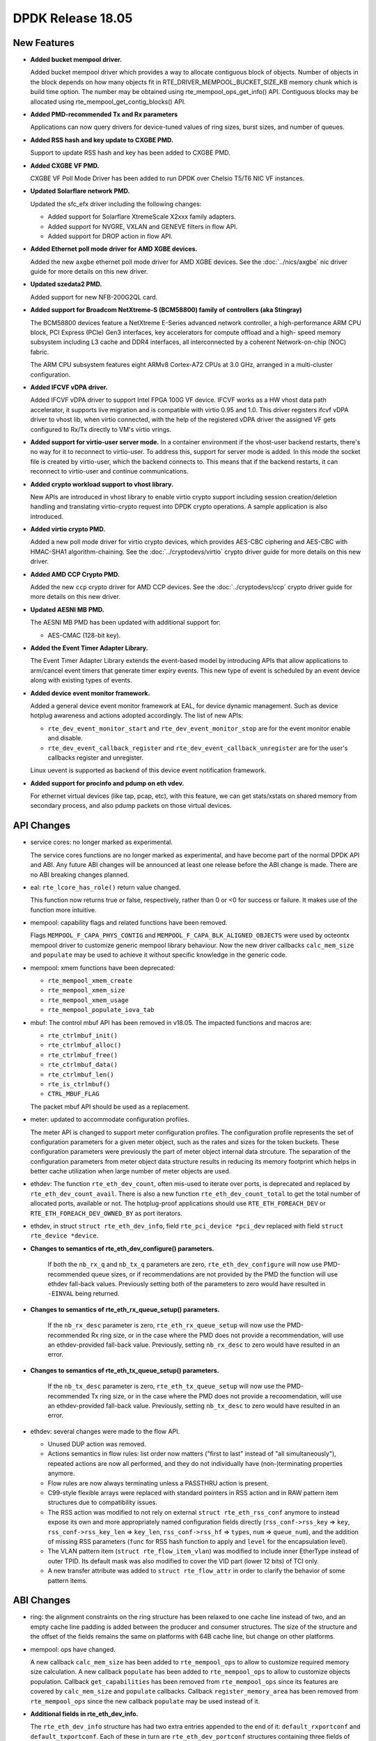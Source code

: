 DPDK Release 18.05
==================

.. **Read this first.**

   The text in the sections below explains how to update the release notes.

   Use proper spelling, capitalization and punctuation in all sections.

   Variable and config names should be quoted as fixed width text:
   ``LIKE_THIS``.

   Build the docs and view the output file to ensure the changes are correct::

      make doc-guides-html

      xdg-open build/doc/html/guides/rel_notes/release_18_05.html


New Features
------------

.. This section should contain new features added in this release. Sample
   format:

   * **Add a title in the past tense with a full stop.**

     Add a short 1-2 sentence description in the past tense. The description
     should be enough to allow someone scanning the release notes to
     understand the new feature.

     If the feature adds a lot of sub-features you can use a bullet list like
     this:

     * Added feature foo to do something.
     * Enhanced feature bar to do something else.

     Refer to the previous release notes for examples.

     This section is a comment. Do not overwrite or remove it.
     Also, make sure to start the actual text at the margin.
     =========================================================

* **Added bucket mempool driver.**

  Added bucket mempool driver which provides a way to allocate contiguous
  block of objects.
  Number of objects in the block depends on how many objects fit in
  RTE_DRIVER_MEMPOOL_BUCKET_SIZE_KB memory chunk which is build time option.
  The number may be obtained using rte_mempool_ops_get_info() API.
  Contiguous blocks may be allocated using rte_mempool_get_contig_blocks() API.

* **Added PMD-recommended Tx and Rx parameters**

  Applications can now query drivers for device-tuned values of
  ring sizes, burst sizes, and number of queues.

* **Added RSS hash and key update to CXGBE PMD.**

  Support to update RSS hash and key has been added to CXGBE PMD.

* **Added CXGBE VF PMD.**

  CXGBE VF Poll Mode Driver has been added to run DPDK over Chelsio
  T5/T6 NIC VF instances.

* **Updated Solarflare network PMD.**

  Updated the sfc_efx driver including the following changes:

  * Added support for Solarflare XtremeScale X2xxx family adapters.
  * Added support for NVGRE, VXLAN and GENEVE filters in flow API.
  * Added support for DROP action in flow API.

* **Added Ethernet poll mode driver for AMD XGBE devices.**

  Added the new ``axgbe`` ethernet poll mode driver for AMD XGBE devices.
  See the :doc:`../nics/axgbe` nic driver guide for more details on this
  new driver.

* **Updated szedata2 PMD.**

  Added support for new NFB-200G2QL card.

* **Added support for Broadcom NetXtreme-S (BCM58800) family of controllers (aka Stingray)**

  The BCM58800 devices feature a NetXtreme E-Series advanced network controller, a high-performance
  ARM CPU block, PCI Express (PCIe) Gen3 interfaces, key accelerators for compute offload and a high-
  speed memory subsystem including L3 cache and DDR4 interfaces, all interconnected by a coherent
  Network-on-chip (NOC) fabric.

  The ARM CPU subsystem features eight ARMv8 Cortex-A72 CPUs at 3.0 GHz, arranged in a multi-cluster
  configuration.

* **Added IFCVF vDPA driver.**

  Added IFCVF vDPA driver to support Intel FPGA 100G VF device. IFCVF works
  as a HW vhost data path accelerator, it supports live migration and is
  compatible with virtio 0.95 and 1.0. This driver registers ifcvf vDPA driver
  to vhost lib, when virtio connected, with the help of the registered vDPA
  driver the assigned VF gets configured to Rx/Tx directly to VM's virtio
  vrings.

* **Added support for virtio-user server mode.**
  In a container environment if the vhost-user backend restarts, there's no way
  for it to reconnect to virtio-user. To address this, support for server mode
  is added. In this mode the socket file is created by virtio-user, which the
  backend connects to. This means that if the backend restarts, it can reconnect
  to virtio-user and continue communications.

* **Added crypto workload support to vhost library.**

  New APIs are introduced in vhost library to enable virtio crypto support
  including session creation/deletion handling and translating virtio-crypto
  request into DPDK crypto operations. A sample application is also introduced.

* **Added virtio crypto PMD.**

  Added a new poll mode driver for virtio crypto devices, which provides
  AES-CBC ciphering and AES-CBC with HMAC-SHA1 algorithm-chaining. See the
  :doc:`../cryptodevs/virtio` crypto driver guide for more details on
  this new driver.

* **Added AMD CCP Crypto PMD.**

  Added the new ``ccp`` crypto driver for AMD CCP devices. See the
  :doc:`../cryptodevs/ccp` crypto driver guide for more details on
  this new driver.

* **Updated AESNI MB PMD.**

  The AESNI MB PMD has been updated with additional support for:

  * AES-CMAC (128-bit key).

* **Added the Event Timer Adapter Library.**

  The Event Timer Adapter Library extends the event-based model by introducing
  APIs that allow applications to arm/cancel event timers that generate
  timer expiry events. This new type of event is scheduled by an event device
  along with existing types of events.

* **Added device event monitor framework.**

  Added a general device event monitor framework at EAL, for device dynamic management.
  Such as device hotplug awareness and actions adopted accordingly. The list of new APIs:

  * ``rte_dev_event_monitor_start`` and ``rte_dev_event_monitor_stop`` are for
    the event monitor enable and disable.
  * ``rte_dev_event_callback_register`` and ``rte_dev_event_callback_unregister``
    are for the user's callbacks register and unregister.

  Linux uevent is supported as backend of this device event notification framework.

* **Added support for procinfo and pdump on eth vdev.**

  For ethernet virtual devices (like tap, pcap, etc), with this feature, we can get
  stats/xstats on shared memory from secondary process, and also pdump packets on
  those virtual devices.


API Changes
-----------

.. This section should contain API changes. Sample format:

   * Add a short 1-2 sentence description of the API change. Use fixed width
     quotes for ``rte_function_names`` or ``rte_struct_names``. Use the past
     tense.

   This section is a comment. Do not overwrite or remove it.
   Also, make sure to start the actual text at the margin.
   =========================================================

* service cores: no longer marked as experimental.

  The service cores functions are no longer marked as experimental, and have
  become part of the normal DPDK API and ABI. Any future ABI changes will be
  announced at least one release before the ABI change is made. There are no
  ABI breaking changes planned.

* eal: ``rte_lcore_has_role()`` return value changed.

  This function now returns true or false, respectively,
  rather than 0 or <0 for success or failure.
  It makes use of the function more intuitive.

* mempool: capability flags and related functions have been removed.

  Flags ``MEMPOOL_F_CAPA_PHYS_CONTIG`` and
  ``MEMPOOL_F_CAPA_BLK_ALIGNED_OBJECTS`` were used by octeontx mempool
  driver to customize generic mempool library behaviour.
  Now the new driver callbacks ``calc_mem_size`` and ``populate`` may be
  used to achieve it without specific knowledge in the generic code.

* mempool: xmem functions have been deprecated:

  - ``rte_mempool_xmem_create``
  - ``rte_mempool_xmem_size``
  - ``rte_mempool_xmem_usage``
  - ``rte_mempool_populate_iova_tab``

* mbuf: The control mbuf API has been removed in v18.05. The impacted
  functions and macros are:

  - ``rte_ctrlmbuf_init()``
  - ``rte_ctrlmbuf_alloc()``
  - ``rte_ctrlmbuf_free()``
  - ``rte_ctrlmbuf_data()``
  - ``rte_ctrlmbuf_len()``
  - ``rte_is_ctrlmbuf()``
  - ``CTRL_MBUF_FLAG``

  The packet mbuf API should be used as a replacement.

* meter: updated to accommodate configuration profiles.

  The meter API is changed to support meter configuration profiles. The
  configuration profile represents the set of configuration parameters
  for a given meter object, such as the rates and sizes for the token
  buckets. These configuration parameters were previously the part of meter
  object internal data strcuture. The separation of the configuration
  parameters from meter object data structure results in reducing its
  memory footprint which helps in better cache utilization when large number
  of meter objects are used.

* ethdev: The function ``rte_eth_dev_count``, often mis-used to iterate
  over ports, is deprecated and replaced by ``rte_eth_dev_count_avail``.
  There is also a new function ``rte_eth_dev_count_total`` to get the
  total number of allocated ports, available or not.
  The hotplug-proof applications should use ``RTE_ETH_FOREACH_DEV`` or
  ``RTE_ETH_FOREACH_DEV_OWNED_BY`` as port iterators.

* ethdev, in struct ``struct rte_eth_dev_info``, field ``rte_pci_device *pci_dev``
  replaced with field ``struct rte_device *device``.

* **Changes to semantics of rte_eth_dev_configure() parameters.**

   If both the ``nb_rx_q`` and ``nb_tx_q`` parameters are zero,
   ``rte_eth_dev_configure`` will now use PMD-recommended queue sizes, or if
   recommendations are not provided by the PMD the function will use ethdev
   fall-back values. Previously setting both of the parameters to zero would
   have resulted in ``-EINVAL`` being returned.

* **Changes to semantics of rte_eth_rx_queue_setup() parameters.**

   If the ``nb_rx_desc`` parameter is zero, ``rte_eth_rx_queue_setup`` will
   now use the PMD-recommended Rx ring size, or in the case where the PMD
   does not provide a recommendation, will use an ethdev-provided
   fall-back value. Previously, setting ``nb_rx_desc`` to zero would have
   resulted in an error.

* **Changes to semantics of rte_eth_tx_queue_setup() parameters.**

   If the ``nb_tx_desc`` parameter is zero, ``rte_eth_tx_queue_setup`` will
   now use the PMD-recommended Tx ring size, or in the case where the PMD
   does not provide a recoomendation, will use an ethdev-provided
   fall-back value. Previously, setting ``nb_tx_desc`` to zero would have
   resulted in an error.

* ethdev: several changes were made to the flow API.

  * Unused DUP action was removed.
  * Actions semantics in flow rules: list order now matters ("first
    to last" instead of "all simultaneously"), repeated actions are now
    all performed, and they do not individually have (non-)terminating
    properties anymore.
  * Flow rules are now always terminating unless a PASSTHRU action is
    present.
  * C99-style flexible arrays were replaced with standard pointers in RSS
    action and in RAW pattern item structures due to compatibility issues.
  * The RSS action was modified to not rely on external
    ``struct rte_eth_rss_conf`` anymore to instead expose its own and more
    appropriately named configuration fields directly
    (``rss_conf->rss_key`` => ``key``,
    ``rss_conf->rss_key_len`` => ``key_len``,
    ``rss_conf->rss_hf`` => ``types``,
    ``num`` => ``queue_num``), and the addition of missing RSS parameters
    (``func`` for RSS hash function to apply and ``level`` for the
    encapsulation level).
  * The VLAN pattern item (``struct rte_flow_item_vlan``) was modified to
    include inner EtherType instead of outer TPID. Its default mask was also
    modified to cover the VID part (lower 12 bits) of TCI only.
  * A new transfer attribute was added to ``struct rte_flow_attr`` in order
    to clarify the behavior of some pattern items.


ABI Changes
-----------

.. This section should contain ABI changes. Sample format:

   * Add a short 1-2 sentence description of the ABI change that was announced
     in the previous releases and made in this release. Use fixed width quotes
     for ``rte_function_names`` or ``rte_struct_names``. Use the past tense.

   This section is a comment. Do not overwrite or remove it.
   Also, make sure to start the actual text at the margin.
   =========================================================

* ring: the alignment constraints on the ring structure has been relaxed
  to one cache line instead of two, and an empty cache line padding is
  added between the producer and consumer structures. The size of the
  structure and the offset of the fields remains the same on platforms
  with 64B cache line, but change on other platforms.

* mempool: ops have changed.

  A new callback ``calc_mem_size`` has been added to ``rte_mempool_ops``
  to allow to customize required memory size calculation.
  A new callback ``populate`` has been added to ``rte_mempool_ops``
  to allow to customize objects population.
  Callback ``get_capabilities`` has been removed from ``rte_mempool_ops``
  since its features are covered by ``calc_mem_size`` and ``populate``
  callbacks.
  Callback ``register_memory_area`` has been removed from ``rte_mempool_ops``
  since the new callback ``populate`` may be used instead of it.

* **Additional fields in rte_eth_dev_info.**

  The ``rte_eth_dev_info`` structure has had two extra entries appended to the
  end of it: ``default_rxportconf`` and ``default_txportconf``. Each of these
  in turn are ``rte_eth_dev_portconf`` structures containing three fields of
  type ``uint16_t``: ``burst_size``, ``ring_size``, and ``nb_queues``. These
  are parameter values recommended for use by the PMD.

* ethdev: ABI for all flow API functions was updated.

  This includes functions ``rte_flow_copy``, ``rte_flow_create``,
  ``rte_flow_destroy``, ``rte_flow_error_set``, ``rte_flow_flush``,
  ``rte_flow_isolate``, ``rte_flow_query`` and ``rte_flow_validate``, due to
  changes in error type definitions (``enum rte_flow_error_type``), removal
  of the unused DUP action (``enum rte_flow_action_type``), modified
  behavior for flow rule actions (see API changes), removal of C99 flexible
  array from RAW pattern item (``struct rte_flow_item_raw``), complete
  rework of the RSS action definition (``struct rte_flow_action_rss``),
  sanity fix in the VLAN pattern item (``struct rte_flow_item_vlan``) and
  new transfer attribute (``struct rte_flow_attr``).


Removed Items
-------------

.. This section should contain removed items in this release. Sample format:

   * Add a short 1-2 sentence description of the removed item in the past
     tense.

   This section is a comment. Do not overwrite or remove it.
   Also, make sure to start the actual text at the margin.
   =========================================================


Known Issues
------------

.. This section should contain new known issues in this release. Sample format:

   * **Add title in present tense with full stop.**

     Add a short 1-2 sentence description of the known issue in the present
     tense. Add information on any known workarounds.

   This section is a comment. Do not overwrite or remove it.
   Also, make sure to start the actual text at the margin.
   =========================================================

* **pdump is not compatible with old applications.**

  As we changed to use generic multi-process communication for pdump negotiation
  instead of previous dedicated unix socket way, pdump applications, including
  dpdk-pdump example and any other applications using librte_pdump, cannot work
  with older version DPDK primary applications.


Shared Library Versions
-----------------------

.. Update any library version updated in this release and prepend with a ``+``
   sign, like this:

     librte_acl.so.2
   + librte_cfgfile.so.2
     librte_cmdline.so.2

   This section is a comment. Do not overwrite or remove it.
   =========================================================


The libraries prepended with a plus sign were incremented in this version.

.. code-block:: diff

     librte_acl.so.2
     librte_bbdev.so.1
     librte_bitratestats.so.2
     librte_bus_dpaa.so.1
     librte_bus_fslmc.so.1
     librte_bus_pci.so.1
     librte_bus_vdev.so.1
     librte_cfgfile.so.2
     librte_cmdline.so.2
   + librte_common_octeontx.so.1
     librte_cryptodev.so.4
     librte_distributor.so.1
   + librte_eal.so.7
   + librte_ethdev.so.9
     librte_eventdev.so.3
     librte_flow_classify.so.1
     librte_gro.so.1
     librte_gso.so.1
     librte_hash.so.2
     librte_ip_frag.so.1
     librte_jobstats.so.1
     librte_kni.so.2
     librte_kvargs.so.1
     librte_latencystats.so.1
     librte_lpm.so.2
   + librte_mbuf.so.4
   + librte_mempool.so.4
   + librte_meter.so.2
     librte_metrics.so.1
     librte_net.so.1
     librte_pci.so.1
     librte_pdump.so.2
     librte_pipeline.so.3
     librte_pmd_bnxt.so.2
     librte_pmd_bond.so.2
     librte_pmd_i40e.so.2
     librte_pmd_ixgbe.so.2
     librte_pmd_ring.so.2
     librte_pmd_softnic.so.1
     librte_pmd_vhost.so.2
     librte_port.so.3
     librte_power.so.1
     librte_rawdev.so.1
     librte_reorder.so.1
   + librte_ring.so.2
     librte_sched.so.1
     librte_security.so.1
     librte_table.so.3
     librte_timer.so.1
     librte_vhost.so.3


Tested Platforms
----------------

.. This section should contain a list of platforms that were tested with this
   release.

   The format is:

   * <vendor> platform with <vendor> <type of devices> combinations

     * List of CPU
     * List of OS
     * List of devices
     * Other relevant details...

   This section is a comment. Do not overwrite or remove it.
   Also, make sure to start the actual text at the margin.
   =========================================================
